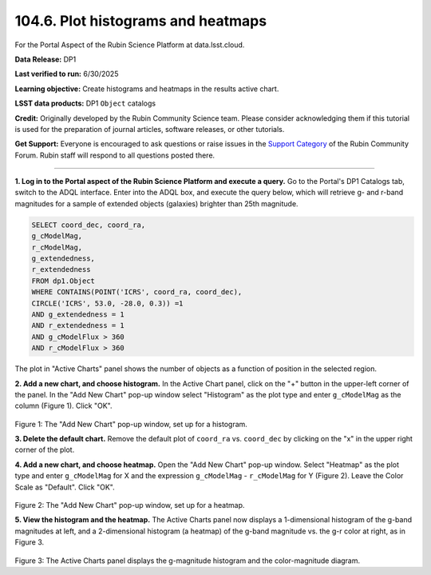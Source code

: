 .. _portal-104-6:

###################################
104.6. Plot histograms and heatmaps
###################################

For the Portal Aspect of the Rubin Science Platform at data.lsst.cloud.

**Data Release:** DP1

**Last verified to run:** 6/30/2025

**Learning objective:** Create histograms and heatmaps in the results active chart.

**LSST data products:**  DP1 ``Object`` catalogs

**Credit:** Originally developed by the Rubin Community Science team.
Please consider acknowledging them if this tutorial is used for the preparation of journal articles, software releases, or other tutorials.

**Get Support:** Everyone is encouraged to ask questions or raise issues in the `Support Category <https://community.lsst.org/c/support/6>`_ of the Rubin Community Forum.
Rubin staff will respond to all questions posted there.

----

**1. Log in to the Portal aspect of the Rubin Science Platform and execute a query.**
Go to the Portal's DP1 Catalogs tab, switch to the ADQL interface.
Enter into the ADQL box, and execute the query below, which will retrieve g- and r-band magnitudes for a sample of extended objects (galaxies) brighter than 25th magnitude.

.. code-block:: SQL

   SELECT coord_dec, coord_ra,
   g_cModelMag,
   r_cModelMag,
   g_extendedness,
   r_extendedness
   FROM dp1.Object
   WHERE CONTAINS(POINT('ICRS', coord_ra, coord_dec),
   CIRCLE('ICRS', 53.0, -28.0, 0.3)) =1
   AND g_extendedness = 1
   AND r_extendedness = 1
   AND g_cModelFlux > 360
   AND r_cModelFlux > 360

The plot in "Active Charts" panel shows the number of objects as a function of position in the selected region.

**2. Add a new chart, and choose histogram.**
In the Active Chart panel, click on the "+" button in the upper-left corner of the panel.
In the "Add New Chart" pop-up window select "Histogram" as the plot type and enter ``g_cModelMag`` as the column (Figure 1).
Click "OK".

.. figure:: ./images/portal-104-6-1.png
	:name: portal-104-6-1
	:width: 400
	:alt: Screenshot of the "Add New Chart" pop-up window, set up for a histogram.

Figure 1: The "Add New Chart" pop-up window, set up for a histogram.


**3. Delete the default chart.** Remove the default plot of ``coord_ra`` vs. ``coord_dec`` by clicking on the "x" in the upper right corner of the plot.

**4. Add a new chart, and choose heatmap.**
Open the "Add New Chart" pop-up window.
Select "Heatmap" as the plot type and enter ``g_cModelMag`` for X and the expression ``g_cModelMag`` - ``r_cModelMag`` for Y (Figure 2).
Leave the Color Scale as "Default".
Click "OK".

.. figure:: ./images/portal-104-6-2.png
	:name: portal-104-6-2
	:width: 400
	:alt: Screenshot of the "Add New Chart" pop-up window, set up for a heatmap.

Figure 2: The "Add New Chart" pop-up window, set up for a heatmap.

**5. View the histogram and the heatmap.**
The Active Charts panel now displays a 1-dimensional histogram of the g-band magnitudes at left, and a 2-dimensional histogram (a heatmap) of the g-band magnitude vs. the g-r color at right, as in Figure 3.

.. figure:: ./images/portal-104-6-3.png
	:name: portal-104-6-3.png
	:alt: Screenshot of the Active Charts showing a 1-d histogram and a 2-d heatamp.

Figure 3: The Active Charts panel displays the g-magnitude histogram and the color-magnitude diagram.
